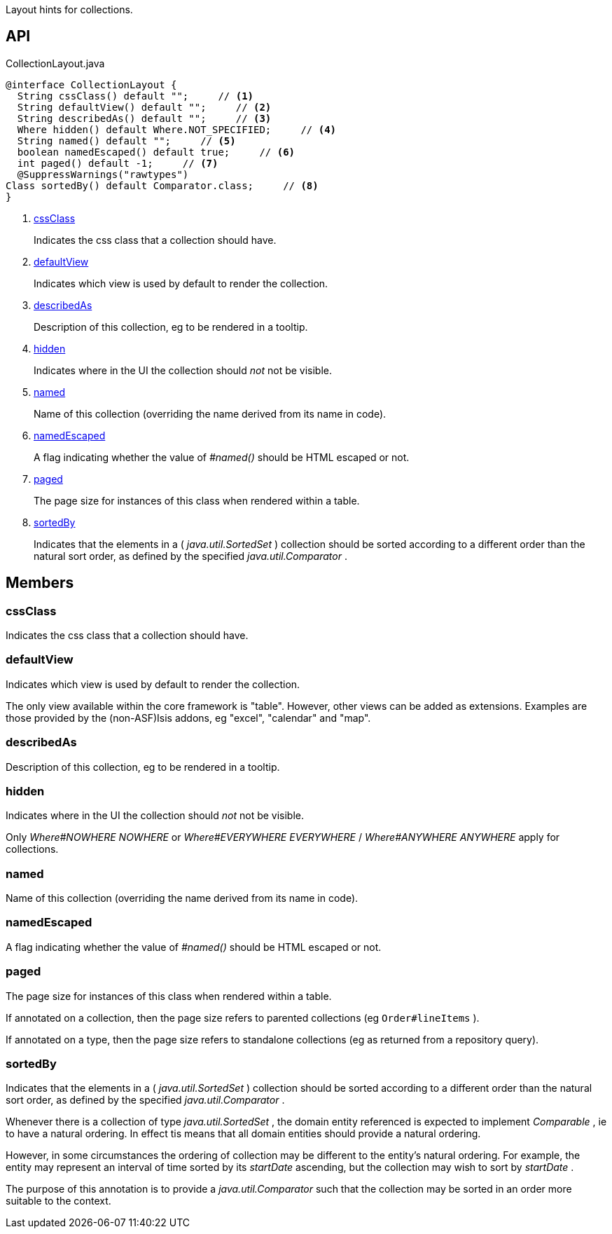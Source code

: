 :Notice: Licensed to the Apache Software Foundation (ASF) under one or more contributor license agreements. See the NOTICE file distributed with this work for additional information regarding copyright ownership. The ASF licenses this file to you under the Apache License, Version 2.0 (the "License"); you may not use this file except in compliance with the License. You may obtain a copy of the License at. http://www.apache.org/licenses/LICENSE-2.0 . Unless required by applicable law or agreed to in writing, software distributed under the License is distributed on an "AS IS" BASIS, WITHOUT WARRANTIES OR  CONDITIONS OF ANY KIND, either express or implied. See the License for the specific language governing permissions and limitations under the License.

Layout hints for collections.

== API

.CollectionLayout.java
[source,java]
----
@interface CollectionLayout {
  String cssClass() default "";     // <.>
  String defaultView() default "";     // <.>
  String describedAs() default "";     // <.>
  Where hidden() default Where.NOT_SPECIFIED;     // <.>
  String named() default "";     // <.>
  boolean namedEscaped() default true;     // <.>
  int paged() default -1;     // <.>
  @SuppressWarnings("rawtypes")
Class sortedBy() default Comparator.class;     // <.>
}
----

<.> xref:#cssClass[cssClass]
+
--
Indicates the css class that a collection should have.
--
<.> xref:#defaultView[defaultView]
+
--
Indicates which view is used by default to render the collection.
--
<.> xref:#describedAs[describedAs]
+
--
Description of this collection, eg to be rendered in a tooltip.
--
<.> xref:#hidden[hidden]
+
--
Indicates where in the UI the collection should _not_ not be visible.
--
<.> xref:#named[named]
+
--
Name of this collection (overriding the name derived from its name in code).
--
<.> xref:#namedEscaped[namedEscaped]
+
--
A flag indicating whether the value of _#named()_ should be HTML escaped or not.
--
<.> xref:#paged[paged]
+
--
The page size for instances of this class when rendered within a table.
--
<.> xref:#sortedBy[sortedBy]
+
--
Indicates that the elements in a ( _java.util.SortedSet_ ) collection should be sorted according to a different order than the natural sort order, as defined by the specified _java.util.Comparator_ .
--

== Members

[#cssClass]
=== cssClass

Indicates the css class that a collection should have.

[#defaultView]
=== defaultView

Indicates which view is used by default to render the collection.

The only view available within the core framework is "table". However, other views can be added as extensions. Examples are those provided by the (non-ASF)Isis addons, eg "excel", "calendar" and "map".

[#describedAs]
=== describedAs

Description of this collection, eg to be rendered in a tooltip.

[#hidden]
=== hidden

Indicates where in the UI the collection should _not_ not be visible.

Only _Where#NOWHERE NOWHERE_ or _Where#EVERYWHERE EVERYWHERE_ / _Where#ANYWHERE ANYWHERE_ apply for collections.

[#named]
=== named

Name of this collection (overriding the name derived from its name in code).

[#namedEscaped]
=== namedEscaped

A flag indicating whether the value of _#named()_ should be HTML escaped or not.

[#paged]
=== paged

The page size for instances of this class when rendered within a table.

If annotated on a collection, then the page size refers to parented collections (eg `Order#lineItems` ).

If annotated on a type, then the page size refers to standalone collections (eg as returned from a repository query).

[#sortedBy]
=== sortedBy

Indicates that the elements in a ( _java.util.SortedSet_ ) collection should be sorted according to a different order than the natural sort order, as defined by the specified _java.util.Comparator_ .

Whenever there is a collection of type _java.util.SortedSet_ , the domain entity referenced is expected to implement _Comparable_ , ie to have a natural ordering. In effect tis means that all domain entities should provide a natural ordering.

However, in some circumstances the ordering of collection may be different to the entity's natural ordering. For example, the entity may represent an interval of time sorted by its _startDate_ ascending, but the collection may wish to sort by _startDate_ .

The purpose of this annotation is to provide a _java.util.Comparator_ such that the collection may be sorted in an order more suitable to the context.

